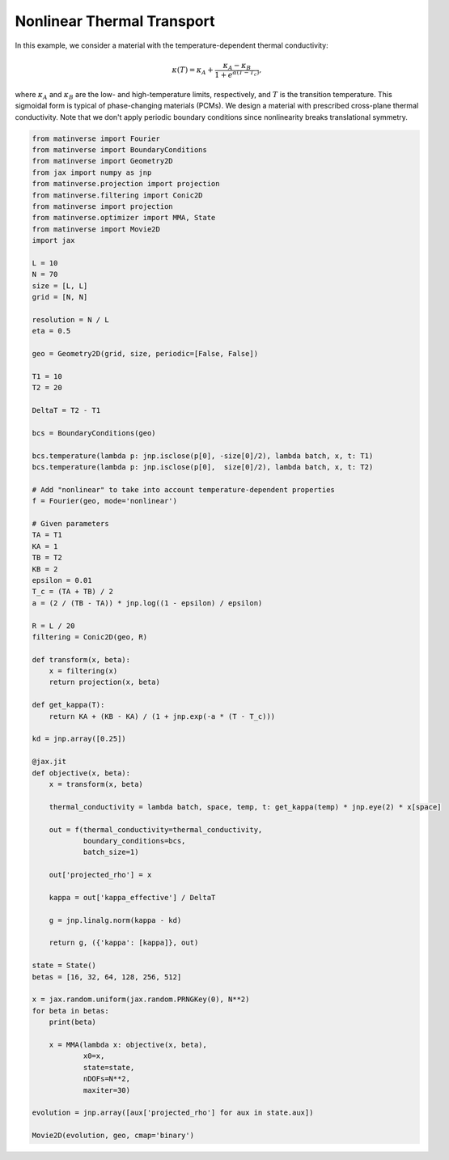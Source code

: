 Nonlinear Thermal Transport
============================


In this example, we consider a material with the temperature-dependent thermal conductivity:

.. math::

   \kappa(T) = \kappa_A + \frac{\kappa_A - \kappa_B}{1+e^{\alpha \left(T-T_c \right)}},

where :math:`\kappa_A` and :math:`\kappa_B` are the low- and high-temperature limits, respectively, and :math:`T` is the transition temperature. This sigmoidal form is typical of phase-changing materials (PCMs). We design a material with prescribed cross-plane thermal conductivity. Note that we don't apply periodic boundary conditions since nonlinearity breaks translational symmetry.


.. code-block:: python

   from matinverse import Fourier
   from matinverse import BoundaryConditions
   from matinverse import Geometry2D
   from jax import numpy as jnp
   from matinverse.projection import projection
   from matinverse.filtering import Conic2D
   from matinverse import projection
   from matinverse.optimizer import MMA, State
   from matinverse import Movie2D
   import jax

   L = 10
   N = 70
   size = [L, L]
   grid = [N, N]

   resolution = N / L
   eta = 0.5

   geo = Geometry2D(grid, size, periodic=[False, False]) 

   T1 = 10
   T2 = 20

   DeltaT = T2 - T1

   bcs = BoundaryConditions(geo)

   bcs.temperature(lambda p: jnp.isclose(p[0], -size[0]/2), lambda batch, x, t: T1)
   bcs.temperature(lambda p: jnp.isclose(p[0],  size[0]/2), lambda batch, x, t: T2)

   # Add "nonlinear" to take into account temperature-dependent properties
   f = Fourier(geo, mode='nonlinear')

   # Given parameters
   TA = T1      
   KA = 1    
   TB = T2      
   KB = 2
   epsilon = 0.01  
   T_c = (TA + TB) / 2
   a = (2 / (TB - TA)) * jnp.log((1 - epsilon) / epsilon)

   R = L / 20
   filtering = Conic2D(geo, R)

   def transform(x, beta):
       x = filtering(x)
       return projection(x, beta)

   def get_kappa(T):
       return KA + (KB - KA) / (1 + jnp.exp(-a * (T - T_c)))

   kd = jnp.array([0.25]) 

   @jax.jit
   def objective(x, beta):
       x = transform(x, beta)

       thermal_conductivity = lambda batch, space, temp, t: get_kappa(temp) * jnp.eye(2) * x[space]

       out = f(thermal_conductivity=thermal_conductivity,
               boundary_conditions=bcs,
               batch_size=1)

       out['projected_rho'] = x

       kappa = out['kappa_effective'] / DeltaT

       g = jnp.linalg.norm(kappa - kd)

       return g, ({'kappa': [kappa]}, out)

   state = State()
   betas = [16, 32, 64, 128, 256, 512]

   x = jax.random.uniform(jax.random.PRNGKey(0), N**2)
   for beta in betas:   
       print(beta)

       x = MMA(lambda x: objective(x, beta),
               x0=x,
               state=state,
               nDOFs=N**2,
               maxiter=30)

   evolution = jnp.array([aux['projected_rho'] for aux in state.aux])

   Movie2D(evolution, geo, cmap='binary')
